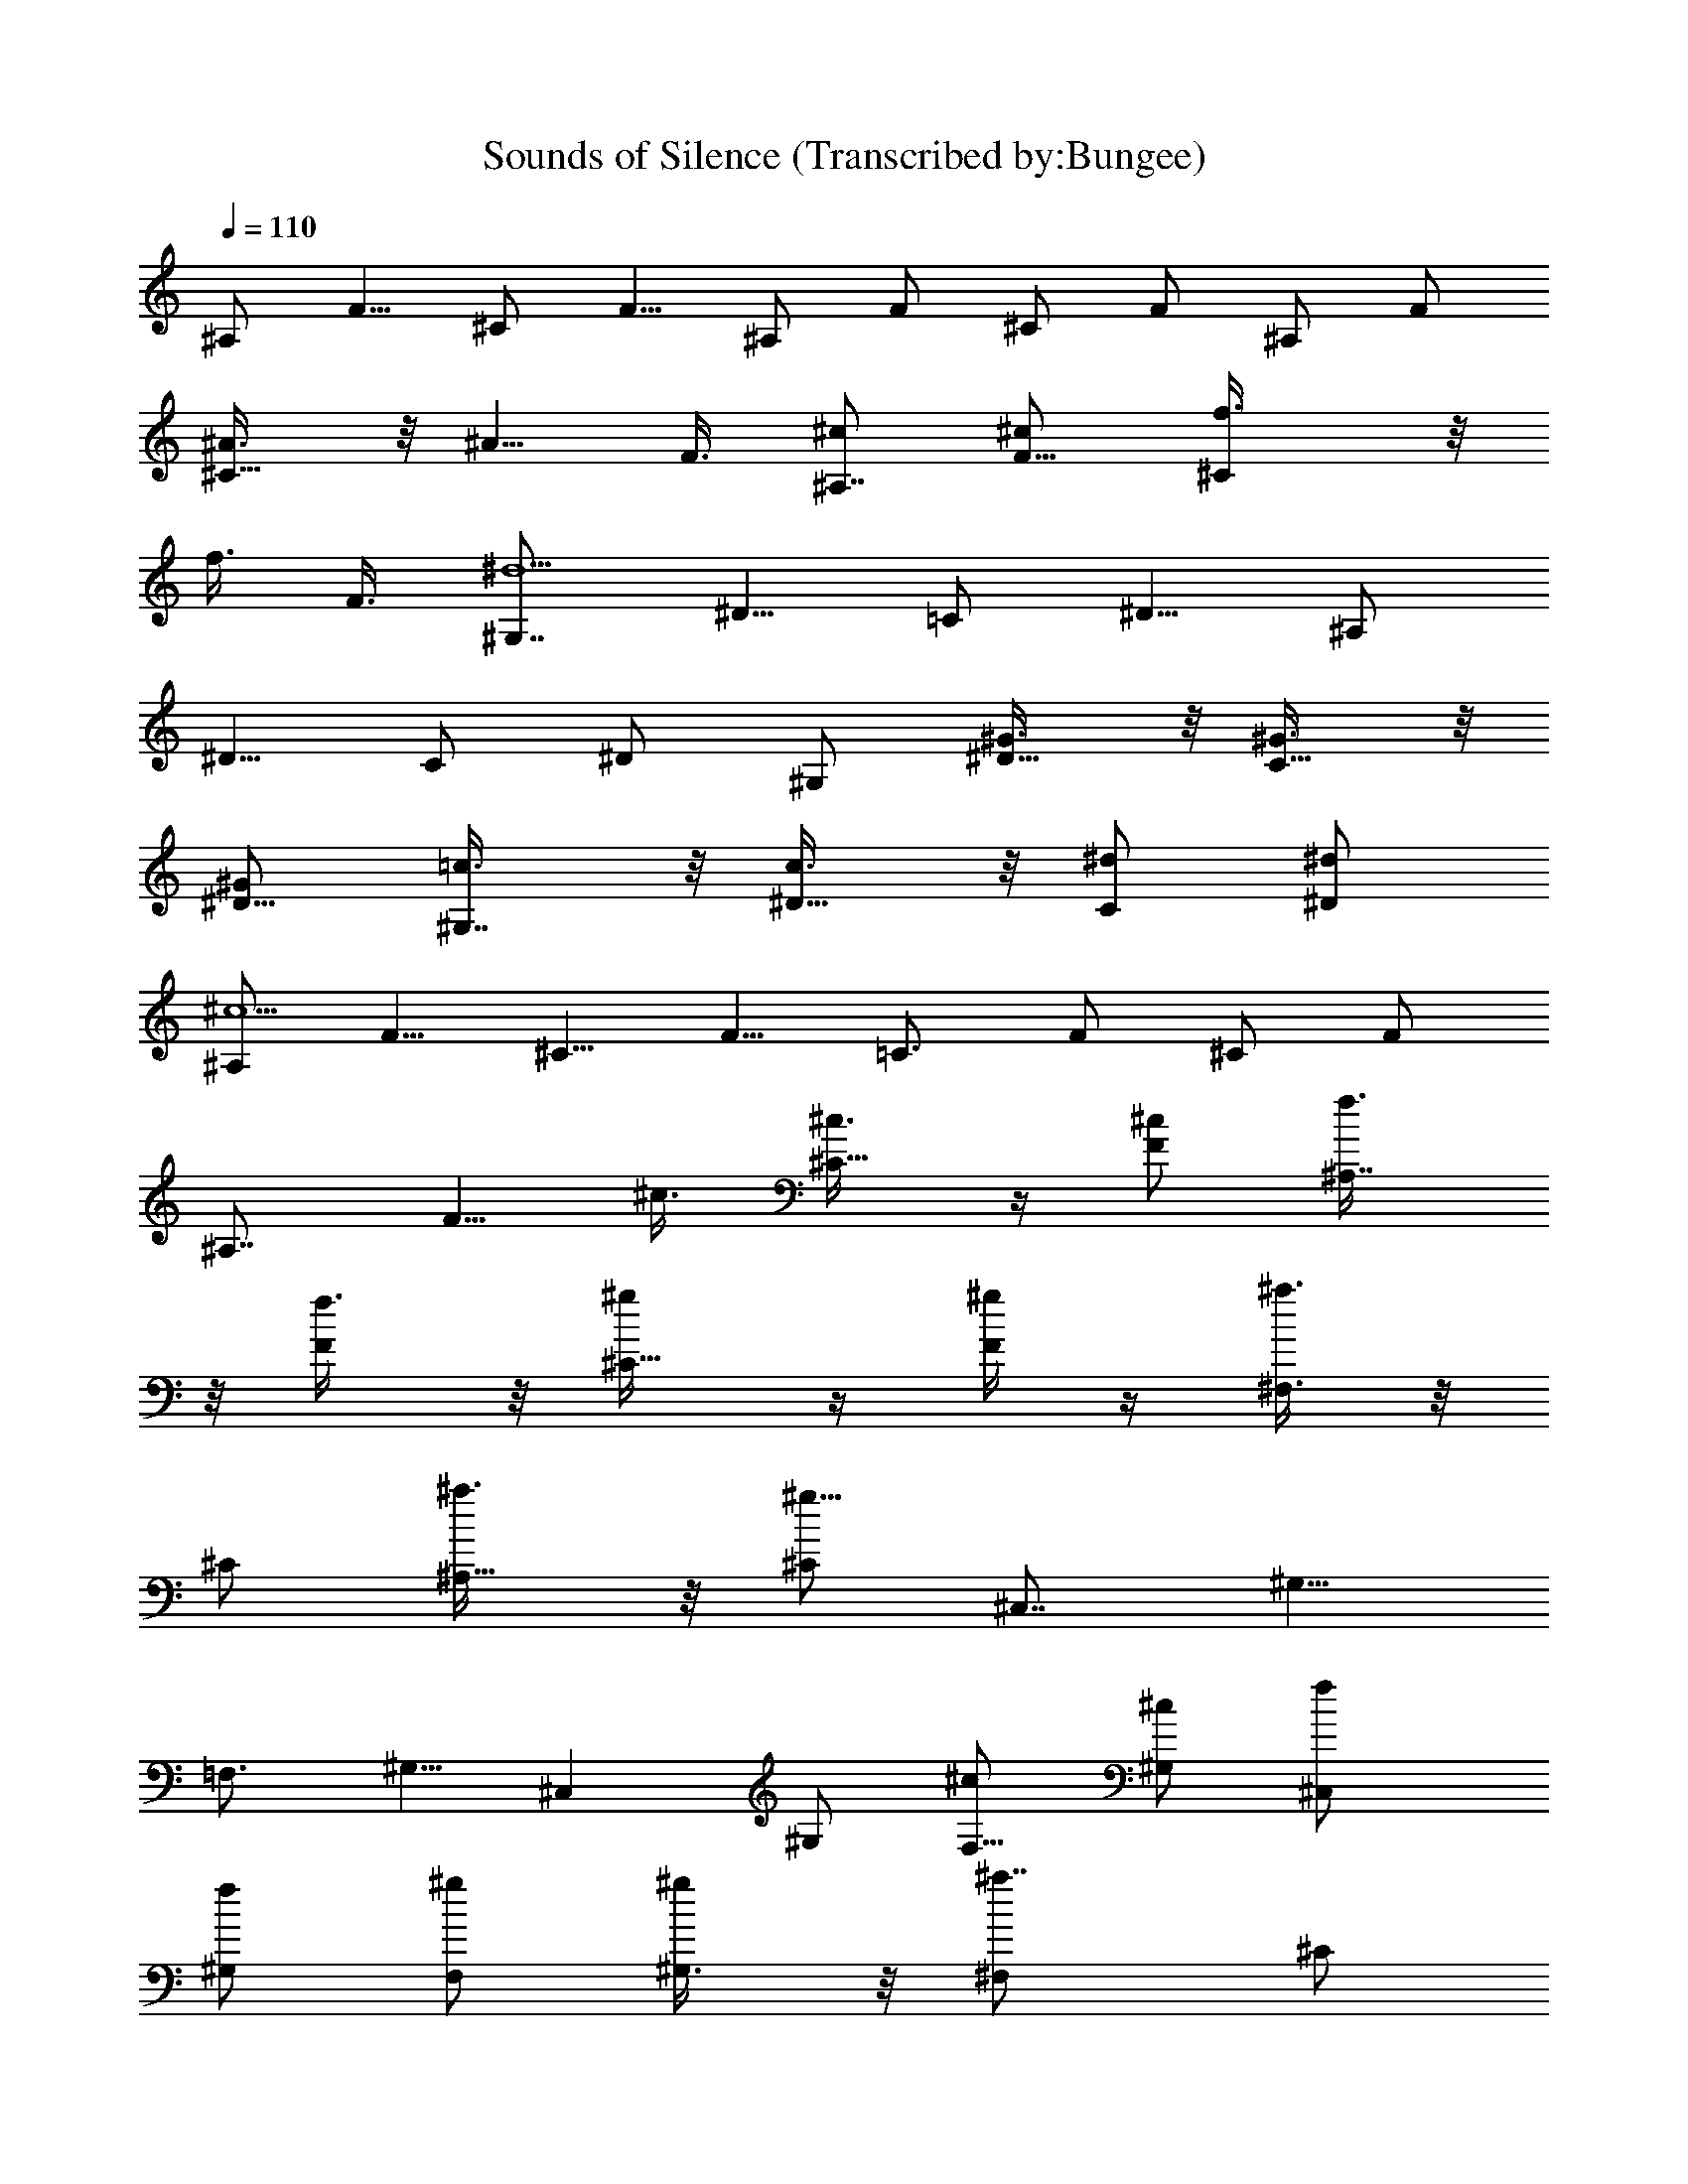 X:1
T:Sounds of Silence (Transcribed by:Bungee)
Z:Simon and Garfunkel
L:1/4
Q:110
K:C
^A,/2 [F5/8z/2] ^C/2 [F5/8z/2] ^A,/2 F/2 ^C/2 F/2 ^A,/2 F/2
[^C5/8^A3/8] z/8 [^A5/8z/8] F3/8 [^c/2^A,7/8] [F5/8^c/2] [^Cf3/8] z/8
[f3/8z/8] F3/8 [^G,7/8^d9/2z/2] [^D5/8z/2] =C/2 [^D5/8z/2] ^A,/2
[^D5/8z/2] C/2 ^D/2 ^G,/2 [^D5/8^G3/8] z/8 [C5/8^G3/8] z/8
[^G/2^D5/8] [^G,7/8=c3/8] z/8 [^D5/8c3/8] z/8 [C/2^d/2] [^D/2^d/2]
[^A,/2^c9/2] [F5/8z/2] [^C5/8z/2] [F5/8z/2] [=C3/4z/2] F/2 ^C/2 F/2
[^A,7/8z3/8] [F5/8z/8] ^c3/8 [^C5/8^c3/8] z/4 [^c/2F/2] [^A,7/8f3/8]
z/8 [F/2f3/8] z/8 [^C5/8^g/4] z/4 [^g/4F/2] z/4 [^F,3/8^a3/4] z/8
^C/2 [^A,5/8^a3/8] z/8 [^C/2^g27/8] [^C,7/8z3/8] [^G,5/8z/2]
[=F,3/4z/2] ^G,5/8 [^C,z/2] ^G,/2 [F,5/8^c/2] [^c/2^G,/2] [^C,f/2]
[^G,/2f/2] [F,/2^g/2] [^g/2^G,3/8] z/8 [^F,^a7/8z/2] ^C/2
[^a/2^A,5/8] [^g7/2^C3/8] z/8 [^C,z/2] ^G,/2 [=F,5/8z/2] ^G,/2
[^C,z3/8] ^G,5/8 [F,/2^c3/8] z/8 [^c5/8^G,/2] [^F,^a3/8] z/8
[^C5/8^a9/4z/2] ^A,/2 [^C5/8z/2] [^F,z/2] ^C/2 [^a3/8^A,5/8] z/8
[c'/4^C/2] z/8 [^F,z/8] ^c/4 z/4 [^c9/8^C/2z3/8] [^A,5/8z/2] ^C5/8
[^F,c'3/8] z/8 [^C/2^a5/4z3/8] [^A,5/8z/2] ^C/2 [^C,9/8z/8]
[^g23/8z/2] ^G,/2 [=F,3/4z/2] ^G,/2 [^C,z/2] ^G,/2 [^a/2F,/2]
[^g/2^G,/2] [^C,9/8f29/8z/2] ^G,/2 [F,5/8z/2] ^G,/2 [^C,9/8z/2] ^G,/2
F,/2 ^G,/8 z3/8 [^C,9/8z/2] [^G,/2^c3/8] z/8 [F,/2^c3/8] z/8
[^c3/8^G,/8] z3/8 [^g3z/8] ^G,3/8 [^D5/8z/2] [=C5/8z/2] ^D/2
[^G,9/8z/2] [^D5/8z/2] C/2 [^D/2=c3/8] z/8 [^c/2^A,7/8] [F5/8^A4z/2]
^C/2 [F5/8z/2] ^A,/2 [F5/8z/2] ^C/2 F/2 [^A,9/8z] ^A3/8 z/8 ^A3/8 z/8
[^A/4^c3/8] z/4 [^A/4^c3/8] z/4 [f3/8^A3/8] z/8 ^c/4 z/4
[^G,^G9/2^d43/8=c41/8z/2] [^D5/8z/2] [=C5/8^G,3/8] z/8 [^D5/8^G,3/8]
z/8 [^G,7/8z/2] [^D5/8z/2] [C/2^G,3/8] z/8 [^D/2^G,/2] ^G,/2
[^D5/8^G,/2] [C5/8^G,3/4^G/4] z/4 [^G/4^D/2] z/4 [c/4^G,^G/4] z/4
[^G/4c3/8] z/4 [C/2^d3/8^G/4^G,3/8] z/4 [^G/4^D/2^d/4=A,3/8] z/4
[^A9/2^c9/2^A,7/8z/2] F/2 [^C5/8^A,3/8] z/8 [F/2^A,3/8] z/8
[^A,3/4z/2] [F5/8z/2] [^C5/8^A,3/8] z/8 [^A,/2F/2] ^A,/2 [F5/8^A,/2]
[^C5/8^c3/8^A,3/4^A/4] z/4 [F/2^A/4^c3/8] z/4 [^A,^A/4^c3/8f3/8] z/4
[^A3/8F/2^c3/8f/8] z3/8 [^A,/2^g/4^C5/8^A/4^c/4] z/4
[^g/4^A/8^c/8B,/2F/8] z3/8 [^a7/8^f7/8^c7/8^F,z/2] ^C/2
[^F,/2^a3/8^f3/8^A,5/8^c3/8] z/8 [^F,3/8^C/8^c5/2^g5/2=f5/2] z3/8
[^C,z/2] [^G,5/8z/2] [=F,5/8^C,3/8] z/8 [^G,/2^C,/2] ^C,/2
[^G,5/8^c3/8^C,/2] z/8 [F,5/8^c3/8^C,3/4] z/8 [^G,5/8^c3/8] z/8
[^c/4^C,f/4] z/4 [^c/4f/4^G,5/8] z/4 [^g/4^C,/2f/4F,/2^c/4] z/4
[^g/4^c/4^G,/4f/4D,/2] z/4 [^a3/4^c7/8^f7/8^F,3/4^C5/8z/2]
[^A,5/8z/2] [^C/8^a/4^f3/8^c3/8^F,3/8] z3/8
[^F,3/8=f15/4^c25/8^g27/8] z/8 [^C,z/2] [^G,5/8z/2] [=F,5/8^C,3/8]
z/8 [^G,3/8^C,/2] z/8 ^C,/2 [^G,5/8^C,/2] [F,/2^c/4^C,/2] z/4
[^c/4^G,/2D,3/8] z/4 [^a3/4^F,^c3/4^f3/4z/2] [^C5/8z/2]
[^c3/8^a3/8^f3/8^A,5/8^F,3/8] z/8 [^C5/8^f11/8^c11/8^a11/8^F,/2]
^F,/2 [^C/2^F,/2] [^A,5/8^a3/8^f3/8^c3/8^F,3/4] z/8
[^C/2^c3/8^f3/8c'3/8] z/8 [^F,^c^a^fz/2] [^C5/8z/2]
[^A,5/8^c3/8^a3/8^f3/8^F,3/8] z/8 [^C3/8^a3/8^c3/8^f3/8^F,3/8]
[^F,5/8z/8] [c'3/8^f3/8^c3/8] z/8 [^C5/8^f5/4^a5/4^c5/4^F,/2]
[^A,5/8^F,/2] [^C3/8=G,3/8] z/8 [^c11/4=f23/8^C,3/4^g23/8z/2] ^G,/2
[=F,5/8^C,3/8] z/8 [^G,5/8^C,/2] ^C,/2 [^G,/2^C,/2]
[F,5/8^C,3/4^a3/8^c5/8f3/8] z/8 [^G,/2^g3/8] z/8 [^C,7/8f5/2^c2z/2]
[^G,5/8z/2] [F,5/8^C,3/8] z/8 [^G,/2^C,/2] ^C,/2 [^c/4^C,/2^G,5/8]
z/4 [F,/2^c/4^C,/2] z/4 [^G,/8^c/4=C,3/8] z3/8
[^G,7/8^g11/4^d9/4=c25/8z/2] ^D/2 [=C5/8^G,3/8] z/8 [^D5/8^G,/2]
^G,/2 [^G,/2^D5/8] [C5/8^G,/2] [c3/8=A,3/8^D5/8] z/8 [^c/2^A,7/8]
[^A7/2F5/8z/2] [^C5/8^A,3/8] z/8 [F/2^A,/2] ^A,/2 [F5/8^A,3/8] z/8
[^C/2^A,3/4] [F5/8z/2] [^A,3/4z/2] [^A3/8^a3/8F3/8] z/8
[^A3/8^a3/8^C,3/4^C3/8] z/8 [^A3/8^a3/8F3/8] z/8
[^A3/8^c3/8^a3/8F,3/4^A,3/8] z/8 [^c3/8^A3/8^a3/8F3/8] z/8
[f3/8^c3/8^A3/8^a3/8^C,3/4^C3/8] z/8 [^A3/8^c3/8f3/8^a3/8F3/8] z/8
[=c13/4^G,3/4^G13/4^d7^g8c'8] ^D/2 [=C/2^G,3/8] z/8 [^D/2^G,/2] ^G,/2
[^D/2^G,3/8] z/8 [C/2^G,3/4] ^D/2 [^G,3/4z/2] [^D5/8^G3/8] z/8
[C5/8^G,3/8^G3/8] z/8 [^G/2^G,/2^D5/8] [^G,/2c3/8^G3/8] z/8
[^D5/8^G,3/8c3/8^G3/8] z/8 [C/2^G,/2^G/2c/2^d] [^D/2^G/2c/2=A,3/8]
z/8 [^A,3/4^c9/2^A4f6^a8z/2] [F5/8z/2] [^A,3/8^C5/8] z/8 [F5/8^A,/2]
^A,/2 [F/2^A,3/8] z/8 [^C/2^A,3/4] F/2 [^A,7/8z3/8] [F5/8z/8]
[^A3/8^c3/8] [^C5/8^A3/8^c5/8z/8] ^A,3/8 z/8 [F/2^c/2^A/2^A,/2]
[^A,/2^c/2^A3/8f/2] z/8 [F/2^A3/8^c/2f3/2^A,3/8] z/8
[^c/2^C5/8^A/4^g/4^A,3/4] z/4 [^A/4^g/4^c/2F/2] z/4 [^c^f^a^F,z/2]
^C/2 [^a/2^c/2^f/2^F,3/8^A,5/8] z/8 [^g11/2=f9/2^c27/8^C3/8=G,3/8]
z/8 [^C,z/2] ^G,/2 [=F,5/8^C,3/8] z/8 [^G,/2^C,3/8] z/8 [^C,7/8z3/8]
[^G,5/8z/2] [F,5/8^c5/8z/8] ^C,3/8 z/8 [^G,/2^c/2^C,/2]
[^C,/2f/2^c/2] [^G,/2f/2^c/2^C,3/8] z/8 [^c/2^g/2f/2F,5/8=C,3/4]
[f2^c/2^g2^G,/2] [^c^f^a^F,3/4z/2] ^C/2 [^A,5/8^a/2^f/2^c/2^F,3/8]
z/8 [^C/2=f9/2^c7/2^g5=G,3/8] z/8 [^C,7/8z3/8] [^G,5/8z/2]
[=F,3/4z/8] ^C,3/8 [^G,5/8z/8] ^C,3/8 z/8 [^C,z/2] ^G,/2
[F,5/8^c/2^C,3/8] z/8 [^G,/2^c3/8^C,3/8] z/8 [^G3/8f/2^c3/8^C,]
[^G,5/8z/8] [^g7/8f7/8^c3/4z/2] [F,/2^C,3/8] z/8 [^C,3/8^G,/2] z/8
[^F,^f11/4^a11/4^c11/4z/2] [^C5/8z/2] [^A,/2^F,3/8] z/8 [^C5/8^F,3/8]
z/8 [^F,z/2] ^C/2 [^A,5/8^c3/4^f3/4c'3/4^a3/4^F,3/8] z/8 [^C/2^F,3/8]
[^F,5/8z/8] [^c3/8^f3/8^a3/8] z/8 [^C/2^c5/4^f3/2^a5/4^F,3/8]
[^A,5/8z/8] [^F,3/4z3/8] ^C5/8 [^c3/8^f3/8c'3/8^F,] z/8
[^C/2^f5/4^c5/4^a5/4z3/8] [^A,5/8z/8] ^F,3/8 [^C/2z/8] ^A,3/8 ^C,/8
[^g23/8=f23/8^c23/8^C,z/2] ^G,/2 [=F,3/4^C,3/8] z/8 [^G,/2^C,3/8] z/8
[^C,z/2] ^G,/2 [^a3/8^c3/8f3/8F,/2^g3/8^C,3/8] z/8
[f3/8^g3/8^c3/8^G,/2^C,/2] z/8 [^C,/2f29/8^G29/8^c29/8^g29/8]
[^G,/2^C,/2] [F,5/8^C,3/4z/2] ^G,/2 [^C,z/2] ^G,/2 [F,/2^C,3/8] z/8
[^G,/2^C,/2] ^C,/2 [^G,/2^G3/8^c3/8^g3/8f3/8^C,5/8] z/8
[F,/2^c3/8^G3/8^g3/8f3/8=C,/2] z/8 [^G,/8^c3/8^G3/8^g3/8f3/8B,3/8]
z3/8 [^G,3/4=c11/4^d11/4^g11/4z/2] ^D/2 [=C/2^G,3/8] z/8 [^D/2^G,/2]
^G,/2 [^D/2^G,3/8] z/8 [C/2=A,3/4] [c3/8^D/2] z/8 [^c/2^A,7/8]
[^A7/2F5/8z/2] [^C5/8^A,3/8] z/8 [F/2^A,/2] ^A,/2 [F5/8^A,3/8] z/8
[^C/2^A,3/4] [F5/8z/2] [^A,3/4z/2] F3/8 z/8 [^A3/8^a3/8^C,3/4^C3/8]
z/8 [^A3/8^a3/8F3/8] z/8 [^c3/8^A3/8^a3/8F,3/4^A,3/8] z/8
[^A3/8^c3/8^a3/8F3/8] z/8 [f3/8^A3/8^c3/8^a3/8^C,3/4^C3/8] z/8
[^A3/8^c3/8^a3/8f3/8F3/8] z/8 [^d7=c13/4^G,3/4^G13/4^g8c'8] ^D/2
[=C/2^G,3/8] z/8 [^D/2^G,/2] ^G,/2 [^D/2^G,3/8] z/8 [C/2^G,3/4] ^D/2
[^G,3/4z/2] [^D5/8z/2] [C5/8^G,3/8^G3/8] z/8 [^G/2^G,/2^D5/8]
[^G,/2c3/8^G3/8] z/8 [^D5/8^G,3/8c3/8^G3/8] z/8 [C/2^G,/2^dc/2^G/2]
[^D/2c/2^G/2=A,3/8] z/8 [^A4^c39/8^A,3/4f6^a15/2z/2] [F5/8z/2]
[^A,3/8^C5/8] z/8 [F5/8^A,/2] ^A,/2 [F/2^A,3/8] z/8 [^C/2^A,3/4] F/2
[^A,7/8z3/8] [F5/8z/2] [^C5/8^c5/8^A3/8z/8] ^A,3/8 z/8
[^A/2^c/2F/2^A,/2] [^A,/2f/2^A3/8^c/2] z/8 [F/2^A3/8f3/2^c/2^A,3/8]
z/8 [^C5/8^A/2^c/2^g/2^A,3/4] [^f/2^c/2^a/2F/2] [^F,^c^f^az/2] ^C/2
[^c/2^a/2^f/2^F,3/8^A,5/8] z/8 [=f9/2^g11/2^c27/8^C3/8=G,3/8] z/8
[^C,z/2] ^G,/2 [=F,5/8^C,3/8] z/8 [^G,/2^C,3/8] z/8 [^C,7/8z3/8]
[^G,5/8z/2] [F,5/8^c5/8z/8] ^C,3/8 z/8 [^c/2^G,/2^C,/2]
[^C,/2f/2^c/2] [^G,/2^c/2f/2^C,3/8] z/8 [F,5/8^g5/2f5/2^c/2=C,3/4]
[^f/2^c/2^a/2^G,/2] [^F,3/4^f^a^cz/2] ^C/2 [^A,5/8^c/2^a/2^f/2^F,3/8]
z/8 [^C/2^g25/2=f25/2^c7/2=G,3/8] z/8 [^C,7/8z3/8] [^G,5/8z/2]
[=F,3/4z/8] ^C,3/8 [^G,5/8z/8] ^C,3/8 z/8 [^C,z/2] [^G,5/8z/2]
[F,5/8^c/2^C,3/4] [^G,3/8^c3/8] z/8 [^F,/2^a29/8^c3^f3D,3/8] z/8
[^C5/8^F,3/4z/2] ^A,/2 [^C/2^F,/2] [^F,z/2] [^C5/8z/2]
[^A,5/8c'3/4^c3/4^f3/4^F,3/8] z/8 [^C5/8^F,/2] [^F,/2^c3/8^a3/8^f3/8]
z/8 [^C/2^a2^c3/2^f3/2^F,/2] [^A,5/8^F,3/4z/2] ^C/2
[c'3/8^c/2^F,^f/2] z/8 [^C5/8^c5/4^f5/4^a5/4z/2] [^A,5/8^F,3/8] z/8
[^C3/8=G,3/8] z/8 [=f17/8^c29/4^g17/8^C,3/4z/2] ^G,/2 [=F,5/8^C,3/8]
z/8 [^G,5/8^C,/2] [^C,/2z/8] [^g41/8f41/8z3/8] [^G,/2^C,/2]
[F,5/8^C,3/4z/2] ^G,/2 [^C,7/8z/2] [^G,5/8z/2] [F,5/8^C,3/8] z/8
[^G,/2^C,/2] ^C,/2 [^C,/2^G,5/8] [F,/2^C,/2] [^G,/8^C,3/8] z3/8
[^G3/8^c/2f117/8^g4^C,3/4F,7/8] z/8 [^c5/2^G5/4=C/2] [^G,5/8^C,3/8]
z/8 [C5/8^C,z/2] [F,z/2] [^C,/2C5/8] [^G,5/8^c5/8^C,/2]
[=C,3/8C5/8z/4] ^c/4 [=c19/8^g12^d19/8^G,7/8z/2] [^D5/8z/2]
[C5/8^G,3/8] z/8 [^D/2^G,/2] ^G,/2 [^D5/8^G,3/8] z/8 [C/2=A,3/4]
[^D5/8c3/8] z/8 [^c/2^A,7/8] [^A7/2F5/8z/2] [^C5/8^A,3/8] z/8
[F/2^A,/2] ^A,/2 [F5/8^A,3/8] z/8 [^C/2^A,3/4] [F5/8z/2] [^A,3/4z/2]
F3/8 z/8 [^A3/8^a3/8^C,3/4^C3/8] z/8 [^A3/8^a3/8F3/8] z/8
[^A3/8^c3/8^a3/8F,3/4^A,3/8] z/8 [^A3/8^c3/8^a3/8F3/8z/8] f3/8
[^c3/8^A3/8f/2^a3/8^C,3/4^C3/8] z/8 [^A3/8^c3/8^a3/8f17/2F3/8] z/8
[^G,3/4^d7^G13/4=c13/4c'8^g21/8] ^D/2 [=C/2^G,3/8] z/8 [^D/2^G,/2]
^G,/2 [^D/2^G,3/8z/8] [^g43/8z3/8] [C/2^G,3/4] ^D/2 [^G,3/4z/2]
[^D5/8z/2] [C5/8^G,3/8^G3/8] z/8 [^G/2^G,/2^D5/8] [^G,/2^G3/8c3/8]
z/8 [^D5/8^G,3/8c3/8^G3/8] z/8 [C/2^G,/2^G/2c/2^d]
[^D/2c/2^G/2=A,3/8] z/8 [^A4^c9/2^A,3/4^a8f6z/2] [F5/8z/2]
[^A,3/8^C5/8] z/8 [F5/8^A,/2] ^A,/2 [F/2^A,3/8] z/8 [^C/2^A,3/4] F/2
[^A,7/8z3/8] [F5/8z/8] [^c3/8^A3/8] [^C5/8^c5/8^A3/8z/8] ^A,3/8 z/8
[F/2^c/2^A/2^A,/2] [^A,/2f/8^A3/8^c/2] f/4 z/8
[F/2f3^A3/8^c/2^A,3/8z/8] ^g3/8 [^g/2^c/2^C5/8^A/4^A,3/4] z/4
[^A/4^g2^c/2F/2] z/4 [^F,^a^f^cz/2] ^C/2 [^a/2^c/2^f/2^F,3/8^A,5/8]
z/8 [^g11/2=f9/2^c27/8^C3/8=G,3/8] z/8 [^C,z/2] ^G,/2 [=F,5/8^C,3/8]
z/8 [^G,/2^C,3/8] z/8 [^C,7/8z3/8] [^G,5/8z/2] [F,5/8^c5/8z/8] ^C,3/8
z/8 [^c/2^G,/2^C,/2] [^C,/2^c/2f/2] [^G,/2^c/2f/2^C,3/8] z/8
[F,5/8f/2^g/2^c/2=C,3/4] [^g2^c/2f2^G,/2] [^F,3/4^a^f^cz/2] ^C/2
[^A,5/8^f/2^a/2^c/2^F,3/8] z/8 [^C/2^g11/2^c7/2=f9/2=G,3/8] z/8
[^C,7/8z3/8] [^G,5/8z/2] [=F,3/4z/8] ^C,3/8 [^G,5/8z/8] ^C,3/8 z/8
[^C,z/2] [^G,5/8z/2] [F,5/8^c/2^C,3/4] [^G,3/8^c/2] z/8 [^C,/2^cf]
[^G,5/8^C,3/4z/2] [F,/2^c/2^g/2f/2] [^G,/2f17/2^c/2^g17/2^C,/2]
[^f3/4^F,^c^a3/4z/2] [^C5/8z/2] [^f3/8^c/2^a3/8^A,5/8^F,3/8] z/8
[^C5/8^f3/8^c/2^a3/8^F,/2] z/8 [^F,/2^a3/8^c/2^f3/8] z/8
[^C/2^a3/8^f3/8^c/2^F,/2] z/8 [^A,5/8^cc'/2^f/2^F,3/4] ^C/2
[^F,^f3/8^c/2^a3/8] z/8 [^C5/8^f3/8^a3/8^c/2] z/8
[^A,5/8^a3/8^c/2^f3/8^F,3/8] z/8 [^C3/8^c/2^a3/8^f3/8^F,/2] z/8
[^c/2c'3/8^f3/8^F,/2] z/8 [^C/2^f3/4^a3/4^c5/4^F,3/8] z/8
[^A,5/8^F,3/4z/2] [^C5/8z/2] [^g5/2^c5/2=f5/2^C,z/2] [^G,5/8z/2]
[^C,3/8=F,7/8] z/8 [^C,/2^G,5/8] ^C,/2 [^g^c/2f/2^C,/2^G,5/8]
[^a/4^c/4f/4^C,3/4F,7/8] [^a/4f/4^c/4] [^c/2^g17/2f/2^G,5/8]
[^c15/4f113/8^G15/4^C,z/2] [^G,5/8z/2] [^C,3/8F,7/8] z/8
[^C,/2^G,5/8] ^C,/2 [^C,5/8^G,5/8z/2] [=C,/2F,7/8] [B,3/8^G,5/8] z/8
[^C,^c3/4z/2] [^G,5/8z/2] [^c19/8^C,3/8F,7/8] z/8 [^C,/2^G,5/8] ^C,/2
[^C,/2^G,5/8] [^C,3/4F,7/8z/2] [^c3/8^G,/2] z/8
[=c33/8^G,9/8^g117/8^d33/8z3/4] [^D3/4z5/8] =C3/4 [^D7/8z3/4] ^G,5/4
z c5/8 z/8 [^c/2^A,/2z/4] [f/2z3/8] [^A17/8F5/8z/8] [f69/8z/2]
[^C3/4z5/8] [F3/4z5/8] [^A,z3/4] [F7/8z5/8] [^Cz7/8] F7/8
[^A,5/4z7/8] [Fz7/8] [^Cz7/8] [F9/8z/2] [^g35/8z5/8]
[^a15/4^A,15/4^c15/4F15/4f15/4^A15/4] 
